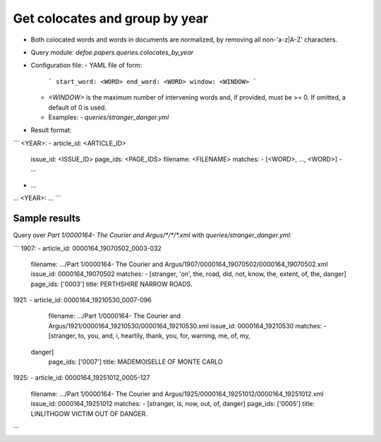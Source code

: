 Get colocates and group by year
==========================================================


* Both colocated words and words in documents are normalized, by removing all non-'a-z|A-Z' characters.
* Query module: `defoe.papers.queries.colocates_by_year`
* Configuration file:
  - YAML file of form:

    ```
    start_word: <WORD>
    end_word: <WORD>
    window: <WINDOW>
    ```

  - `<WINDOW>` is the maximum number of intervening words and, if
    provided, must be >= 0. If omitted, a default of 0 is used.
  - Examples:
    - `queries/stranger_danger.yml`
* Result format:

```
<YEAR>:
- article_id: <ARTICLE_ID>
  issue_id: <ISSUE_ID>
  page_ids: <PAGE_IDS>
  filename: <FILENAME>
  matches:
  - [<WORD>, ..., <WORD>]
  - ...
- ...
...
<YEAR>:
...
```

Sample results
----------------------------------------------------------


Query over `Part 1/0000164- The Courier and Argus/*/*/*.xml` with `queries/stranger_danger.yml`:

```
1907:
- article_id: 0000164_19070502_0003-032
  filename: .../Part 1/0000164- The Courier and Argus/1907/0000164_19070502/0000164_19070502.xml
  issue_id: 0000164_19070502
  matches:
  - [stranger, 'on', the, road, did, not, know, the, extent, of, the, danger]
  page_ids: ['0003']
  title: PERTHSHIRE NARROW ROADS.
1921:
- article_id: 0000164_19210530_0007-096
  filename: .../Part 1/0000164- The Courier and Argus/1921/0000164_19210530/0000164_19210530.xml
  issue_id: 0000164_19210530
  matches:
  - [stranger, to, you, and, i, heartily, thank, you, for, warning, me, of, my,
 danger]
  page_ids: ['0007']
  title: MADEMOISELLE OF MONTE CARLO
1925:
- article_id: 0000164_19251012_0005-127
  filename: .../Part 1/0000164- The Courier and Argus/1925/0000164_19251012/0000164_19251012.xml
  issue_id: 0000164_19251012
  matches:
  - [stranger, is, now, out, of, danger]
  page_ids: ['0005']
  title: LINLITHGOW VICTIM OUT OF DANGER.
```
